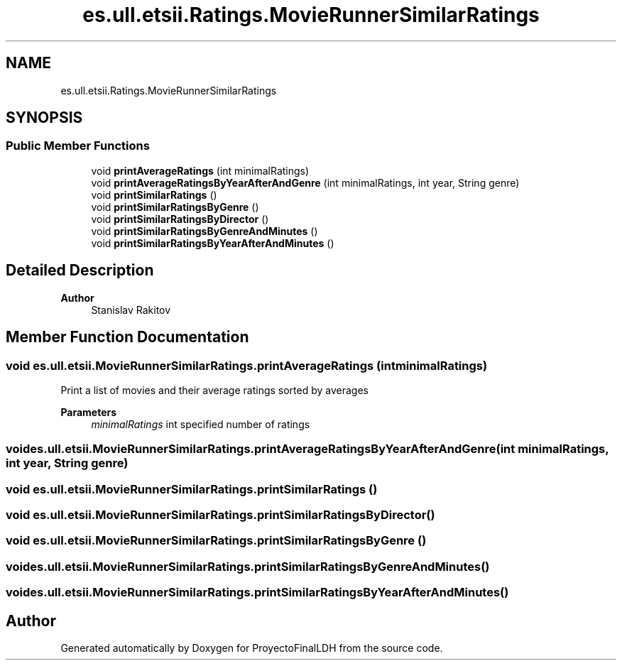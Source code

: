 .TH "es.ull.etsii.Ratings.MovieRunnerSimilarRatings" 3 "Sat Dec 3 2022" "Version 1.0" "ProyectoFinalLDH" \" -*- nroff -*-
.ad l
.nh
.SH NAME
es.ull.etsii.Ratings.MovieRunnerSimilarRatings
.SH SYNOPSIS
.br
.PP
.SS "Public Member Functions"

.in +1c
.ti -1c
.RI "void \fBprintAverageRatings\fP (int minimalRatings)"
.br
.ti -1c
.RI "void \fBprintAverageRatingsByYearAfterAndGenre\fP (int minimalRatings, int year, String genre)"
.br
.ti -1c
.RI "void \fBprintSimilarRatings\fP ()"
.br
.ti -1c
.RI "void \fBprintSimilarRatingsByGenre\fP ()"
.br
.ti -1c
.RI "void \fBprintSimilarRatingsByDirector\fP ()"
.br
.ti -1c
.RI "void \fBprintSimilarRatingsByGenreAndMinutes\fP ()"
.br
.ti -1c
.RI "void \fBprintSimilarRatingsByYearAfterAndMinutes\fP ()"
.br
.in -1c
.SH "Detailed Description"
.PP 

.PP
\fBAuthor\fP
.RS 4
Stanislav Rakitov 
.RE
.PP

.SH "Member Function Documentation"
.PP 
.SS "void es\&.ull\&.etsii\&.MovieRunnerSimilarRatings\&.printAverageRatings (int minimalRatings)"
Print a list of movies and their average ratings sorted by averages
.PP
\fBParameters\fP
.RS 4
\fIminimalRatings\fP int specified number of ratings 
.RE
.PP

.SS "void es\&.ull\&.etsii\&.MovieRunnerSimilarRatings\&.printAverageRatingsByYearAfterAndGenre (int minimalRatings, int year, String genre)"

.SS "void es\&.ull\&.etsii\&.MovieRunnerSimilarRatings\&.printSimilarRatings ()"

.SS "void es\&.ull\&.etsii\&.MovieRunnerSimilarRatings\&.printSimilarRatingsByDirector ()"

.SS "void es\&.ull\&.etsii\&.MovieRunnerSimilarRatings\&.printSimilarRatingsByGenre ()"

.SS "void es\&.ull\&.etsii\&.MovieRunnerSimilarRatings\&.printSimilarRatingsByGenreAndMinutes ()"

.SS "void es\&.ull\&.etsii\&.MovieRunnerSimilarRatings\&.printSimilarRatingsByYearAfterAndMinutes ()"


.SH "Author"
.PP 
Generated automatically by Doxygen for ProyectoFinalLDH from the source code\&.
